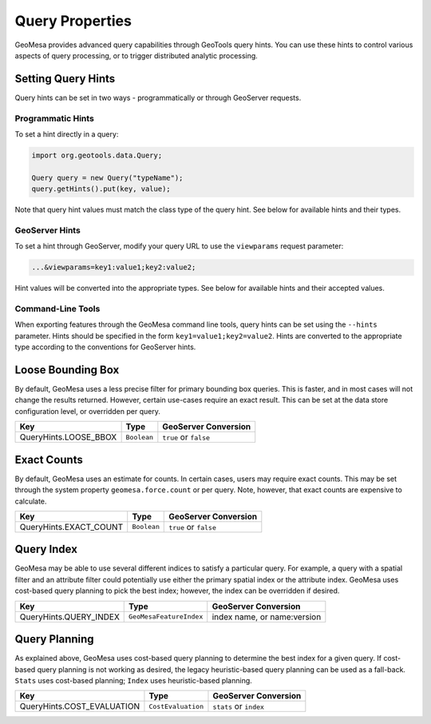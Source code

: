 Query Properties
================

GeoMesa provides advanced query capabilities through GeoTools query hints. You can use these hints to control
various aspects of query processing, or to trigger distributed analytic processing.

.. _query_hints:

Setting Query Hints
-------------------

Query hints can be set in two ways - programmatically or through GeoServer requests.

Programmatic Hints
^^^^^^^^^^^^^^^^^^

To set a hint directly in a query:

.. code-block:: java

    import org.geotools.data.Query;

    Query query = new Query("typeName");
    query.getHints().put(key, value);

Note that query hint values must match the class type of the query hint. See below for available hints and their types.

GeoServer Hints
^^^^^^^^^^^^^^^

To set a hint through GeoServer, modify your query URL to use the ``viewparams`` request parameter:

.. code-block:: none

    ...&viewparams=key1:value1;key2:value2;

Hint values will be converted into the appropriate types. See below for available hints and their accepted values.

Command-Line Tools
^^^^^^^^^^^^^^^^^^

When exporting features through the GeoMesa command line tools, query hints can be set using the ``--hints`` parameter.
Hints should be specified in the form ``key1=value1;key2=value2``. Hints are converted to the appropriate type
according to the conventions for GeoServer hints.

Loose Bounding Box
------------------

By default, GeoMesa uses a less precise filter for primary bounding box queries. This is faster, and in most cases
will not change the results returned. However, certain use-cases require an exact result. This can be set
at the data store configuration level, or overridden per query.

===================== =========== =====================
Key                   Type        GeoServer Conversion
===================== =========== =====================
QueryHints.LOOSE_BBOX ``Boolean`` ``true`` or ``false``
===================== =========== =====================


.. tabs::

    .. code-tab:: java

        import org.locationtech.geomesa.index.conf.QueryHints;

        query.getHints().put(QueryHints.LOOSE_BBOX(), Boolean.FALSE);

    .. code-tab:: scala

        import org.locationtech.geomesa.index.conf.QueryHints

        query.getHints.put(QueryHints.LOOSE_BBOX, false)

    .. code-tab:: none GeoServer

        ...&viewparams=LOOSE_BBOX:false

Exact Counts
------------

By default, GeoMesa uses an estimate for counts. In certain cases, users may require exact counts. This may
be set through the system property ``geomesa.force.count`` or per query. Note, however, that exact counts
are expensive to calculate.

====================== =========== =====================
Key                    Type        GeoServer Conversion
====================== =========== =====================
QueryHints.EXACT_COUNT ``Boolean`` ``true`` or ``false``
====================== =========== =====================

.. tabs::

    .. code-tab:: java

        import org.locationtech.geomesa.index.conf.QueryHints;

        query.getHints().put(QueryHints.EXACT_COUNT(), Boolean.TRUE);

    .. code-tab:: scala

        import org.locationtech.geomesa.index.conf.QueryHints

        query.getHints.put(QueryHints.EXACT_COUNT, true)

    .. code-tab:: none GeoServer

        ...&viewparams=EXACT_COUNT:true

Query Index
-----------

GeoMesa may be able to use several different indices to satisfy a particular query. For example,
a query with a spatial filter and an attribute filter could potentially use either the primary
spatial index or the attribute index. GeoMesa uses cost-based query planning to pick the best index;
however, the index can be overridden if desired.

====================== ======================= ===========================
Key                    Type                    GeoServer Conversion
====================== ======================= ===========================
QueryHints.QUERY_INDEX ``GeoMesaFeatureIndex`` index name, or name:version
====================== ======================= ===========================

.. tabs::

    .. code-tab:: java

        import org.locationtech.geomesa.accumulo.index.z2.Z2Index$;
        import org.locationtech.geomesa.index.conf.QueryHints;

        query.getHints().put(QueryHints.QUERY_INDEX(), Z2Index$.MODULE$);

    .. code-tab:: scala

        import org.locationtech.geomesa.accumulo.index.z2.Z2Index
        import org.locationtech.geomesa.index.conf.QueryHints

        query.getHints.put(QueryHints.QUERY_INDEX, Z2Index)

    .. code-tab:: none GeoServer

        ...&viewparams=QUERY_INDEX:z2

Query Planning
--------------

As explained above, GeoMesa uses cost-based query planning to determine the best index for a given query.
If cost-based query planning is not working as desired, the legacy heuristic-based query
planning can be used as a fall-back. ``Stats`` uses cost-based planning; ``Index`` uses heuristic-based planning.

========================== ================== ======================
Key                        Type               GeoServer Conversion
========================== ================== ======================
QueryHints.COST_EVALUATION ``CostEvaluation`` ``stats`` or ``index``
========================== ================== ======================


.. tabs::

    .. code-tab:: java

        import org.locationtech.geomesa.index.api.QueryPlanner.CostEvaluation;
        import org.locationtech.geomesa.index.conf.QueryHints;

        query.getHints().put(QueryHints.COST_EVALUATION(), CostEvaluation.Index());

    .. code-tab:: scala

        import org.locationtech.geomesa.index.api.QueryPlanner.CostEvaluation
        import org.locationtech.geomesa.index.conf.QueryHints

        query.getHints.put(QueryHints.COST_EVALUATION, CostEvaluation.Index)

    .. code-tab:: none GeoServer

        ...&viewparams=COST_EVALUATION:index
